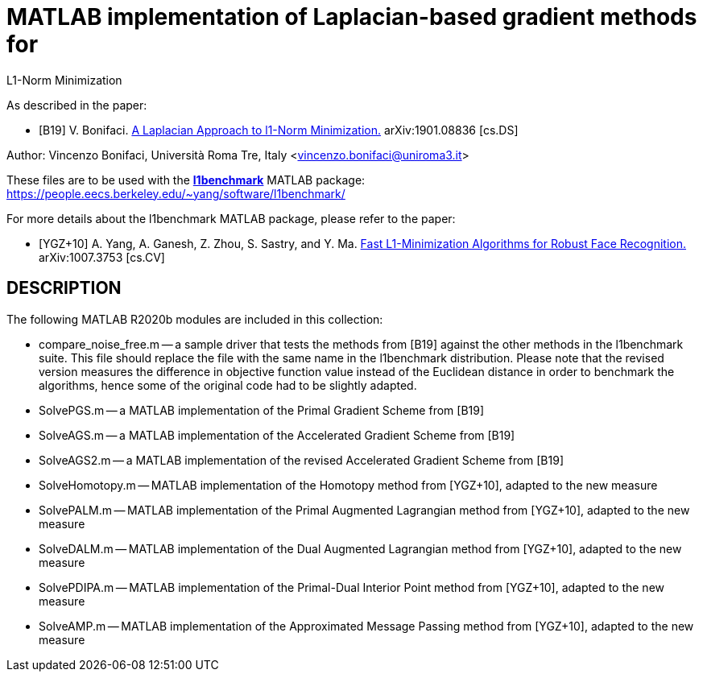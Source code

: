 = MATLAB implementation of Laplacian-based gradient methods for
L1-Norm Minimization

As described in the paper: 

* [B19] V. Bonifaci. http://arxiv.org/abs/1901.08836[A Laplacian Approach to l1-Norm Minimization.] arXiv:1901.08836 [cs.DS]

Author: Vincenzo Bonifaci, Università Roma Tre, Italy <vincenzo.bonifaci@uniroma3.it>

These files are to be used with the https://people.eecs.berkeley.edu/~yang/software/l1benchmark/[*l1benchmark*] MATLAB package: 
https://people.eecs.berkeley.edu/~yang/software/l1benchmark/

For more details about the l1benchmark MATLAB package, 
please refer to the paper:

* [YGZ+10] A. Yang, A. Ganesh, Z. Zhou, S. Sastry, and Y. Ma. 
https://arxiv.org/abs/1007.3753[Fast L1-Minimization Algorithms for Robust Face Recognition.] arXiv:1007.3753 [cs.CV]

== DESCRIPTION

The following MATLAB R2020b modules are included in this collection: 

* compare_noise_free.m
	-- a sample driver that tests the methods from [B19] against the other methods in the l1benchmark suite. This file should replace the file with the same name in the l1benchmark distribution. Please note that the revised version measures the difference in objective function value instead of the Euclidean distance in order to benchmark the algorithms, hence some of the original code had to be slightly adapted. 
* SolvePGS.m
	-- a MATLAB implementation of the Primal Gradient Scheme from [B19]
* SolveAGS.m
	-- a MATLAB implementation of the Accelerated Gradient Scheme from [B19]
* SolveAGS2.m
	-- a MATLAB implementation of the revised Accelerated Gradient Scheme from [B19]
* SolveHomotopy.m
	-- MATLAB implementation of the Homotopy method from [YGZ+10], adapted to the new measure
* SolvePALM.m
	-- MATLAB implementation of the Primal Augmented Lagrangian method from [YGZ+10], adapted to the new measure
* SolveDALM.m
	-- MATLAB implementation of the Dual Augmented Lagrangian method from [YGZ+10], adapted to the new measure
* SolvePDIPA.m
	-- MATLAB implementation of the Primal-Dual Interior Point method from [YGZ+10], adapted to the new measure
* SolveAMP.m
	-- MATLAB implementation of the Approximated Message Passing method from [YGZ+10], adapted to the new measure

